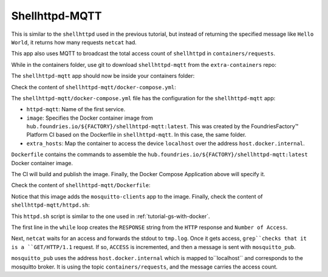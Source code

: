 Shellhttpd-MQTT
^^^^^^^^^^^^^^^

This is similar to the ``shellhttpd`` used in the previous tutorial, 
but instead of returning the specified message like ``Hello World``,
it returns how many requests ``netcat`` had. 

This app also uses MQTT to broadcast the total access count of ``shellhttpd`` in ``containers/requests``.

While in the containers folder, use git to download ``shellhttpd-mqtt`` from the ``extra-containers`` repo:

.. prompt:: bash host:~$, auto

    host:~$ git checkout remotes/fio/tutorials -- shellhttpd-mqtt

The ``shellhttpd-mqtt`` app should now be inside your containers folder:

.. prompt:: bash host:~$, auto

    host:~$ tree -L 2 .

.. prompt:: text

     .
     ├── mosquitto
     │   └── docker-compose.yml
     ├── README.md
     ├── shellhttpd
     │   ├── docker-build.conf
     │   ├── docker-compose.yml
     │   ├── Dockerfile
     │   ├── httpd.sh
     │   └── shellhttpd.conf
     └── shellhttpd-mqtt
         ├── docker-compose.yml
         ├── Dockerfile
         └── httpd.sh

Check the content of ``shellhttpd-mqtt/docker-compose.yml``:

.. prompt:: bash host:~$, auto

    host:~$ cat shellhttpd-mqtt/docker-compose.yml

.. prompt:: text

     # shellhttpd-mqtt/docker-compose.yml
     version: '3.2'
     
     services:
       httpd-mqtt:
         image: hub.foundries.io/${FACTORY}/shellhttpd-mqtt:latest
         restart: unless-stopped
         ports:
           - 8082:${PORT-8082}
         extra_hosts:
           - "host.docker.internal:host-gateway"

The ``shellhttpd-mqtt/docker-compose.yml`` file has the configuration for the ``shellhttpd-mqtt`` app: 

- ``httpd-mqtt``: Name of the first service.
- ``image``: Specifies the Docker container image from ``hub.foundries.io/${FACTORY}/shellhttpd-mqtt:latest``.
  This was created by the FoundriesFactory™ Platform CI based on the Dockerfile in ``shellhttpd-mqtt``. In this case, the same folder.
- ``extra_hosts``: Map the container to access the device ``localhost`` over the address ``host.docker.internal``.

``Dockerfile`` contains the commands to assemble the ``hub.foundries.io/${FACTORY}/shellhttpd-mqtt:latest`` Docker container image. 

The CI will build and publish the image.
Finally, the Docker Compose Application above will specify it.

Check the content of ``shellhttpd-mqtt/Dockerfile``:

.. prompt:: bash host:~$, auto

    host:~$ cat shellhttpd-mqtt/Dockerfile

.. prompt:: text

     # shellhttpd-mqtt/Dockerfile
     FROM alpine
     
     RUN apk add --no-cache mosquitto-clients vim
     
     COPY httpd.sh /usr/local/bin/
     
     CMD ["/usr/local/bin/httpd.sh"]

Notice that this image adds the ``mosquitto-clients`` app to the image.
Finally, check the content of ``shellhttpd-mqtt/httpd.sh``:

.. prompt:: bash host:~$, auto

    host:~$ cat shellhttpd-mqtt/httpd.sh

.. prompt:: text

     #!/bin/sh
     PORT="${PORT-8082}"
     ACCESS=1
     while true; do
	     RESPONSE="HTTP/1.1 200 OK\r\n\r\nNumber of Access = ${ACCESS}\r\n"
	     echo -en "$RESPONSE" | nc -l -p "${PORT}" > ./tmp.log || true
	     if grep -q "GET / HTTP/1.1" ./tmp.log; then
		     echo "Number of Access = $ACCESS"
		     mosquitto_pub -h host.docker.internal -t "containers/requests" -m "ACCESS=$ACCESS"
		     ACCESS=$((ACCESS+1))
		     echo "----------------------"
	     fi
     done

This ``httpd.sh`` script is similar to the one used in :ref:`tutorial-gs-with-docker`.

The first line in the ``while`` loop creates the ``RESPONSE`` string from the ``HTTP`` 
response and ``Number of Access``.

Next, ``netcat`` waits for an access and forwards the stdout to ``tmp.log``.
Once it gets access, ``grep``checks that it is a ``GET/HTTP/1.1`` request.
If so, ``ACCESS`` is incremented, and then a message is sent with ``mosquitto_pub``.

``mosquitto_pub`` uses the address ``host.docker.internal`` which is mapped to``localhost`` and corresponds to the mosquitto broker.
It is using the topic ``containers/requests``, and the message carries the access count.
